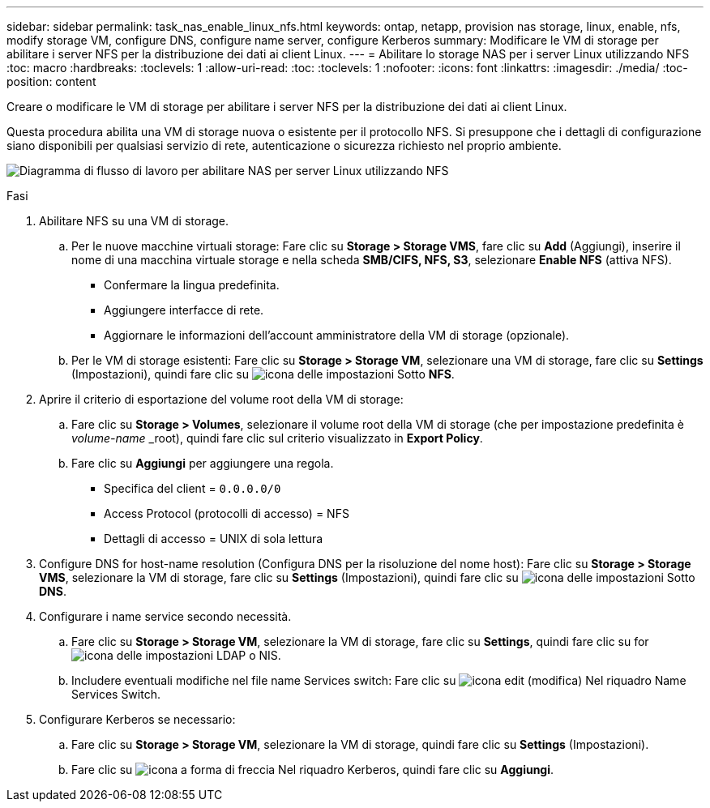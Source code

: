 ---
sidebar: sidebar 
permalink: task_nas_enable_linux_nfs.html 
keywords: ontap, netapp, provision nas storage, linux, enable, nfs, modify storage VM, configure DNS, configure name server, configure Kerberos 
summary: Modificare le VM di storage per abilitare i server NFS per la distribuzione dei dati ai client Linux. 
---
= Abilitare lo storage NAS per i server Linux utilizzando NFS
:toc: macro
:hardbreaks:
:toclevels: 1
:allow-uri-read: 
:toc: 
:toclevels: 1
:nofooter: 
:icons: font
:linkattrs: 
:imagesdir: ./media/
:toc-position: content


[role="lead"]
Creare o modificare le VM di storage per abilitare i server NFS per la distribuzione dei dati ai client Linux.

Questa procedura abilita una VM di storage nuova o esistente per il protocollo NFS. Si presuppone che i dettagli di configurazione siano disponibili per qualsiasi servizio di rete, autenticazione o sicurezza richiesto nel proprio ambiente.

image:workflow_nas_enable_linux_nfs.gif["Diagramma di flusso di lavoro per abilitare NAS per server Linux utilizzando NFS"]

.Fasi
. Abilitare NFS su una VM di storage.
+
.. Per le nuove macchine virtuali storage: Fare clic su *Storage > Storage VMS*, fare clic su *Add* (Aggiungi), inserire il nome di una macchina virtuale storage e nella scheda *SMB/CIFS, NFS, S3*, selezionare *Enable NFS* (attiva NFS).
+
*** Confermare la lingua predefinita.
*** Aggiungere interfacce di rete.
*** Aggiornare le informazioni dell'account amministratore della VM di storage (opzionale).


.. Per le VM di storage esistenti: Fare clic su *Storage > Storage VM*, selezionare una VM di storage, fare clic su *Settings* (Impostazioni), quindi fare clic su image:icon_gear.gif["icona delle impostazioni"] Sotto *NFS*.


. Aprire il criterio di esportazione del volume root della VM di storage:
+
.. Fare clic su *Storage > Volumes*, selezionare il volume root della VM di storage (che per impostazione predefinita è _volume-name_ _root), quindi fare clic sul criterio visualizzato in *Export Policy*.
.. Fare clic su *Aggiungi* per aggiungere una regola.
+
*** Specifica del client = `0.0.0.0/0`
*** Access Protocol (protocolli di accesso) = NFS
*** Dettagli di accesso = UNIX di sola lettura




. Configure DNS for host-name resolution (Configura DNS per la risoluzione del nome host): Fare clic su *Storage > Storage VMS*, selezionare la VM di storage, fare clic su *Settings* (Impostazioni), quindi fare clic su image:icon_gear.gif["icona delle impostazioni"] Sotto *DNS*.
. Configurare i name service secondo necessità.
+
.. Fare clic su *Storage > Storage VM*, selezionare la VM di storage, fare clic su *Settings*, quindi fare clic su for image:icon_gear.gif["icona delle impostazioni"] LDAP o NIS.
.. Includere eventuali modifiche nel file name Services switch: Fare clic su image:icon_pencil.gif["icona edit (modifica)"] Nel riquadro Name Services Switch.


. Configurare Kerberos se necessario:
+
.. Fare clic su *Storage > Storage VM*, selezionare la VM di storage, quindi fare clic su *Settings* (Impostazioni).
.. Fare clic su image:icon_arrow.gif["icona a forma di freccia"] Nel riquadro Kerberos, quindi fare clic su *Aggiungi*.



